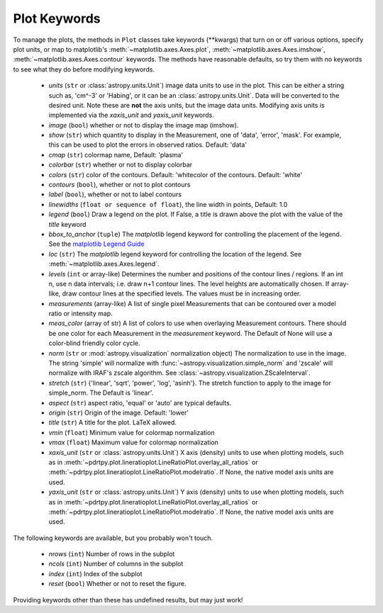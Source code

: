 
Plot Keywords
-------------

To manage the plots, the methods in ``Plot`` classes take keywords (\*\*kwargs) that turn on or off various options, specify plot units, or map to matplotlib's :meth:`~matplotlib.axes.Axes.plot`, :meth:`~matplotlib.axes.Axes.imshow`, :meth:`~matplotlib.axes.Axes.contour` keywords.  The methods have reasonable defaults, so try them with no keywords to see what they do before modifying keywords.

     * *units* (``str`` or :class:`astropy.units.Unit`) image data units to use in the plot. This can be either a string such as, 'cm^-3' or 'Habing', or it can be an :class:`astropy.units.Unit`.  Data will be converted to the desired unit.   Note these are **not** the axis units, but the image data units.  Modifying axis units is implemented via the `xaxis_unit` and `yaxis_unit` keywords.

     * *image* (``bool``) whether or not to display the image map (imshow).

     * *show* (``str``) which quantity to display in the Measurement, one of 'data', 'error', 'mask'.  For example, this can be used to plot the errors in observed ratios. Default: 'data'


     * *cmap* (``str``) colormap name, Default: 'plasma'

     * *colorbar* (``str``) whether or not to display colorbar

     * *colors* (``str``) color of the contours. Default: 'whitecolor of the contours. Default: 'white'

     * *contours* (``bool``), whether or not to plot contours

     * *label* (``bool``), whether or not to label contours

     * *linewidths* (``float or sequence of float``), the line width in points, Default: 1.0

     * *legend* (``bool``) Draw a legend on the plot. If False, a title is drawn above the plot with the value of the *title* keyword

     * *bbox_to_anchor* (``tuple``) The `matplotlib` legend keyword for controlling the placement of the legend. See the `matplotlib Legend Guide <https://matplotlib.org/stable/tutorials/intermediate/legend_guide.html>`_

     * *loc* (``str``)  The `matplotlib` legend keyword for controlling the location of the legend. See :meth:`~matplotlib.axes.Axes.legend`.

     * *levels* (``int`` or array-like) Determines the number and positions of the contour lines / regions.  If an int n, use n data intervals; i.e. draw n+1 contour lines. The level heights are automatically chosen.  If array-like, draw contour lines at the specified levels. The values must be in increasing order.

     * *measurements* (array-like) A list of single pixel Measurements that can be contoured over a model ratio or intensity map.

     * *meas_color* (array of str) A list of colors to use when overlaying Measurement contours. There should be one color for each Measurement in the *measurement* keyword.  The Default of None will use a color-blind friendly color cycle.

     * *norm* (``str`` or :mod:`astropy.visualization` normalization object) The normalization to use in the image. The string 'simple' will normalize with :func:`~astropy.visualization.simple_norm` and 'zscale' will normalize with IRAF's zscale algorithm.  See :class:`~astropy.visualization.ZScaleInterval`.

     * *stretch* (``str``)  {'linear', 'sqrt', 'power', 'log', 'asinh'}. The stretch function to apply to the image for simple_norm.  The Default is 'linear'.

     * *aspect* (``str``) aspect ratio, 'equal' or 'auto' are typical defaults.

     * *origin* (``str``) Origin of the image. Default: 'lower'

     * *title* (``str``) A title for the plot.  LaTeX allowed.

     * *vmin*  (``float``) Minimum value for colormap normalization

     * *vmax*  (``float``) Maximum value for colormap normalization

     * *xaxis_unit* (``str`` or :class:`astropy.units.Unit`) X axis (density) units to use when plotting models, such as in :meth:`~pdrtpy.plot.lineratioplot.LineRatioPlot.overlay_all_ratios` or :meth:`~pdrtpy.plot.lineratioplot.LineRatioPlot.modelratio`.  If None, the native model axis units are used.

     * *yaxis_unit* (``str`` or :class:`astropy.units.Unit`) Y axis (density) units to use when plotting models, such as in :meth:`~pdrtpy.plot.lineratioplot.LineRatioPlot.overlay_all_ratios` or :meth:`~pdrtpy.plot.lineratioplot.LineRatioPlot.modelratio`.  If None, the native model axis units are used.

The following keywords are available, but you probably won't touch.

     * *nrows* (``int``) Number of rows in the subplot

     * *ncols* (``int``) Number of columns in the subplot

     * *index* (``int``) Index of the subplot

     * *reset* (``bool``) Whether or not to reset the figure.

Providing keywords other than these has undefined results, but may just work!
